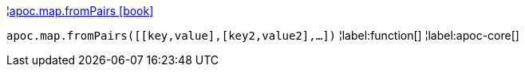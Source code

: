¦xref::overview/apoc.map/apoc.map.fromPairs.adoc[apoc.map.fromPairs icon:book[]] +

`apoc.map.fromPairs([[key,value],[key2,value2],...])`
¦label:function[]
¦label:apoc-core[]
